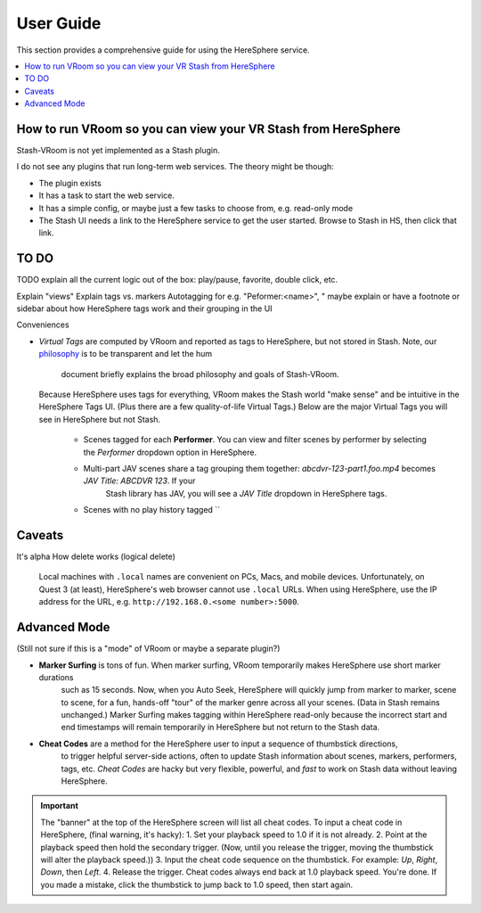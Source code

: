 User Guide
==========

This section provides a comprehensive guide for using the HereSphere service.

.. contents::
   :local:

How to run VRoom so you can view your VR Stash from HereSphere
---------------------------------------------------------------

Stash-VRoom is not yet implemented as a Stash plugin.

I do not see any plugins that run long-term web services. The theory might be though:

* The plugin exists
* It has a task to start the web service.
* It has a simple config, or maybe just a few tasks to choose from, e.g. read-only mode
* The Stash UI needs a link to the HereSphere service to get the user started. Browse to Stash in HS, then click that link.

TO DO
-----

TODO explain all the current logic out of the box: play/pause, favorite, double click, etc.

Explain "views"
Explain tags vs. markers
Autotagging for e.g. "Peformer:<name>", "
maybe explain or have a footnote or sidebar about how HereSphere tags work and their grouping in the UI

Conveniences

- *Virtual Tags* are computed by VRoom and reported as tags to HereSphere, but not stored in Stash.
  Note, our `philosophy <design.html>`_ is to be transparent and let the hum
   document briefly explains the broad philosophy and goals of Stash-VRoom.
  Because HereSphere uses tags for everything, VRoom makes the Stash world "make sense" and be intuitive in the HereSphere Tags UI.
  (Plus there are a few quality-of-life Virtual Tags.) Below are the major Virtual Tags you will see in HereSphere but not Stash.
   - Scenes tagged for each **Performer**. You can view and filter scenes by performer by selecting the `Performer` dropdown option in HereSphere.
   - Multi-part JAV scenes share a tag grouping them together: `abcdvr-123-part1.foo.mp4` becomes `JAV Title: ABCDVR 123`. If your
      Stash library has JAV, you will see a `JAV Title` dropdown in HereSphere tags.
   - Scenes with no play history tagged ``

Caveats
-------

It's alpha
How delete works (logical delete)

   Local machines with ``.local`` names are convenient on PCs, Macs, and mobile devices.
   Unfortunately, on Quest 3 (at least), HereSphere's web browser cannot use ``.local`` URLs.
   When using HereSphere, use the IP address for the URL, e.g. ``http://192.168.0.<some number>:5000``.

Advanced Mode
-------------

(Still not sure if this is a "mode" of VRoom or maybe a separate plugin?)

- **Marker Surfing** is tons of fun. When marker surfing, VRoom temporarily makes HereSphere use short marker durations
   such as 15 seconds. Now, when you Auto Seek, HereSphere will quickly jump from marker to marker, scene to scene,
   for a fun, hands-off "tour" of the marker genre across all your scenes.
   (Data in Stash remains unchanged.)
   Marker Surfing makes tagging within HereSphere read-only because the incorrect start and end timestamps
   will remain temporarily in HereSphere but not return to the Stash data.
- **Cheat Codes** are a method for the HereSphere user to input a sequence of thumbstick directions,
   to trigger helpful server-side actions, often to update Stash information about
   scenes, markers, performers, tags, etc. *Cheat Codes* are hacky but very flexible,
   powerful, and *fast* to work on Stash data without leaving HereSphere.
    
.. important::
   The "banner" at the top of the HereSphere screen will list all cheat codes. To input a cheat code
   in HereSphere, (final warning, it's hacky):
   1. Set your playback speed to 1.0 if it is not already.
   2. Point at the playback speed then hold the secondary trigger. (Now, until you release the trigger, moving the thumbstick will alter the playback speed.))
   3. Input the cheat code sequence on the thumbstick. For example: *Up*, *Right*, *Down*, then *Left*.
   4. Release the trigger. Cheat codes always end back at 1.0 playback speed. You're done. If you made a mistake, click the thumbstick to jump back to 1.0 speed, then start again.
